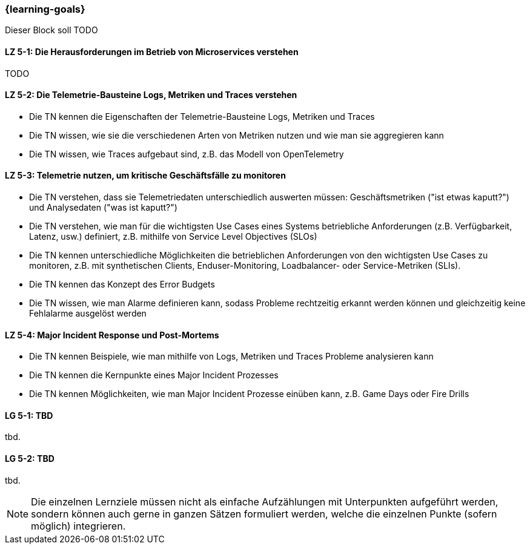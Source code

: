=== {learning-goals}


// tag::DE[]
Dieser Block soll TODO

[[LZ-5-1]]
==== LZ 5-1: Die Herausforderungen im Betrieb von Microservices verstehen
TODO

[[LZ-5-2]]
==== LZ 5-2: Die Telemetrie-Bausteine Logs, Metriken und Traces verstehen
* Die TN kennen die Eigenschaften der Telemetrie-Bausteine Logs, Metriken und Traces
* Die TN wissen, wie sie die verschiedenen Arten von Metriken nutzen und wie man sie aggregieren kann
* Die TN wissen, wie Traces aufgebaut sind, z.B. das Modell von OpenTelemetry


[[LZ-5-3]]
==== LZ 5-3: Telemetrie nutzen, um kritische Geschäftsfälle zu monitoren
* Die TN verstehen, dass sie Telemetriedaten unterschiedlich auswerten müssen: Geschäftsmetriken ("ist etwas kaputt?") und Analysedaten ("was ist kaputt?")
* Die TN verstehen, wie man für die wichtigsten Use Cases eines Systems betriebliche Anforderungen (z.B. Verfügbarkeit, Latenz, usw.) definiert, z.B. mithilfe von Service Level Objectives (SLOs)
* Die TN kennen unterschiedliche Möglichkeiten die betrieblichen Anforderungen von den wichtigsten Use Cases zu monitoren, z.B. mit synthetischen Clients, Enduser-Monitoring, Loadbalancer- oder Service-Metriken (SLIs).
* Die TN kennen das Konzept des Error Budgets
* Die TN wissen, wie man Alarme definieren kann, sodass Probleme rechtzeitig erkannt werden können und gleichzeitig keine Fehlalarme ausgelöst werden

[[LZ-5-4]]
==== LZ 5-4: Major Incident Response und Post-Mortems
* Die TN kennen Beispiele, wie man mithilfe von Logs, Metriken und Traces Probleme analysieren kann
* Die TN kennen die Kernpunkte eines Major Incident Prozesses
* Die TN kennen Möglichkeiten, wie man Major Incident Prozesse einüben kann, z.B. Game Days oder Fire Drills


// end::DE[]

// tag::EN[]
[[LG-5-1]]
==== LG 5-1: TBD
tbd.

[[LG-5-2]]
==== LG 5-2: TBD
tbd.
// end::EN[]

// tag::REMARK[]
[NOTE]
====
Die einzelnen Lernziele müssen nicht als einfache Aufzählungen mit Unterpunkten aufgeführt werden, sondern können auch gerne in ganzen Sätzen formuliert werden, welche die einzelnen Punkte (sofern möglich) integrieren.
====
// end::REMARK[]
